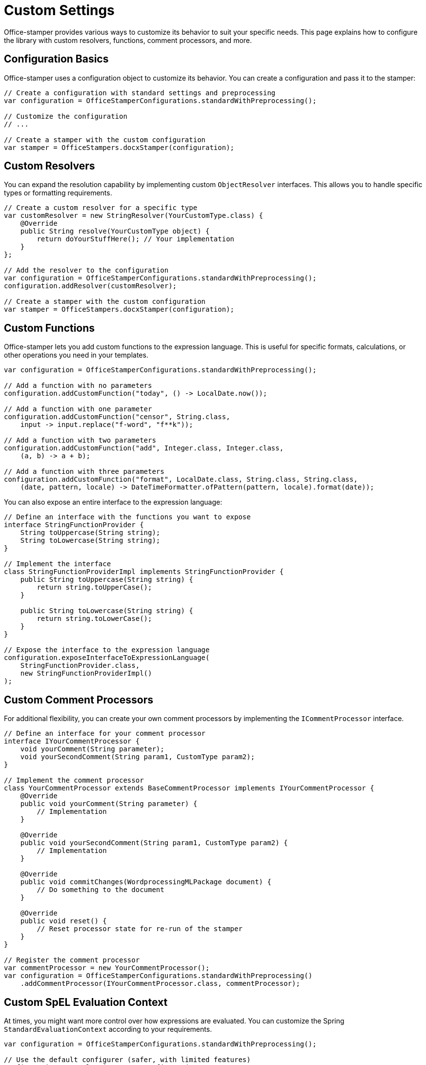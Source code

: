 = Custom Settings

Office-stamper provides various ways to customize its behavior to suit your specific needs. This page explains how to configure the library with custom resolvers, functions, comment processors, and more.

== Configuration Basics

Office-stamper uses a configuration object to customize its behavior. You can create a configuration and pass it to the stamper:

[source,java]
----
// Create a configuration with standard settings and preprocessing
var configuration = OfficeStamperConfigurations.standardWithPreprocessing();

// Customize the configuration
// ...

// Create a stamper with the custom configuration
var stamper = OfficeStampers.docxStamper(configuration);
----

== Custom Resolvers

You can expand the resolution capability by implementing custom `ObjectResolver` interfaces. This allows you to handle specific types or formatting requirements.

[source,java]
----
// Create a custom resolver for a specific type
var customResolver = new StringResolver(YourCustomType.class) {
    @Override
    public String resolve(YourCustomType object) {
        return doYourStuffHere(); // Your implementation
    }
};

// Add the resolver to the configuration
var configuration = OfficeStamperConfigurations.standardWithPreprocessing();
configuration.addResolver(customResolver);

// Create a stamper with the custom configuration
var stamper = OfficeStampers.docxStamper(configuration);
----

== Custom Functions

Office-stamper lets you add custom functions to the expression language. This is useful for specific formats, calculations, or other operations you need in your templates.

[source,java]
----
var configuration = OfficeStamperConfigurations.standardWithPreprocessing();

// Add a function with no parameters
configuration.addCustomFunction("today", () -> LocalDate.now());

// Add a function with one parameter
configuration.addCustomFunction("censor", String.class,
    input -> input.replace("f-word", "f**k"));

// Add a function with two parameters
configuration.addCustomFunction("add", Integer.class, Integer.class,
    (a, b) -> a + b);

// Add a function with three parameters
configuration.addCustomFunction("format", LocalDate.class, String.class, String.class,
    (date, pattern, locale) -> DateTimeFormatter.ofPattern(pattern, locale).format(date));
----

You can also expose an entire interface to the expression language:

[source,java]
----
// Define an interface with the functions you want to expose
interface StringFunctionProvider {
    String toUppercase(String string);
    String toLowercase(String string);
}

// Implement the interface
class StringFunctionProviderImpl implements StringFunctionProvider {
    public String toUppercase(String string) {
        return string.toUpperCase();
    }

    public String toLowercase(String string) {
        return string.toLowerCase();
    }
}

// Expose the interface to the expression language
configuration.exposeInterfaceToExpressionLanguage(
    StringFunctionProvider.class,
    new StringFunctionProviderImpl()
);
----

== Custom Comment Processors

For additional flexibility, you can create your own comment processors by implementing the `ICommentProcessor` interface.

[source,java]
----
// Define an interface for your comment processor
interface IYourCommentProcessor {
    void yourComment(String parameter);
    void yourSecondComment(String param1, CustomType param2);
}

// Implement the comment processor
class YourCommentProcessor extends BaseCommentProcessor implements IYourCommentProcessor {
    @Override
    public void yourComment(String parameter) {
        // Implementation
    }

    @Override
    public void yourSecondComment(String param1, CustomType param2) {
        // Implementation
    }

    @Override
    public void commitChanges(WordprocessingMLPackage document) {
        // Do something to the document
    }

    @Override
    public void reset() {
        // Reset processor state for re-run of the stamper
    }
}

// Register the comment processor
var commentProcessor = new YourCommentProcessor();
var configuration = OfficeStamperConfigurations.standardWithPreprocessing()
    .addCommentProcessor(IYourCommentProcessor.class, commentProcessor);
----

== Custom SpEL Evaluation Context

At times, you might want more control over how expressions are evaluated. You can customize the Spring `StandardEvaluationContext` according to your requirements.

[source,java]
----
var configuration = OfficeStamperConfigurations.standardWithPreprocessing();

// Use the default configurer (safer, with limited features)
configuration.setEvaluationContextConfigurer(
    EvaluationContextConfigurers.defaultConfigurer()
);

// Or use the noop configurer (more features, potentially less safe)
configuration.setEvaluationContextConfigurer(
    EvaluationContextConfigurers.noopConfigurer()
);

// Or create a custom configurer
configuration.setEvaluationContextConfigurer(ctx -> {
    // Add a property accessor for maps
    ctx.addPropertyAccessor(new MapAccessor());

    // Add other customizations
    // ...
});
----

== Error Handling

You can customize how Office-stamper handles errors during expression evaluation:

[source,java]
----
var configuration = OfficeStamperConfigurations.standardWithPreprocessing()
    // Throw an exception as soon as an error occurs (default)
    .setExceptionResolver(ExceptionResolvers.throwing())

    // Or do nothing on error, leaving erroneous placeholders in place
    //.setExceptionResolver(ExceptionResolvers.passing())

    // Or replace erroneous placeholders with a default value
    //.setExceptionResolver(ExceptionResolvers.defaulting("ERROR"));
----

== Linebreak Replacement

You can configure how line breaks are handled in your templates:

[source,java]
----
var configuration = OfficeStamperConfigurations.standardWithPreprocessing()
    .setLineBreakPlaceholder("\\n"); // Default is "\n"
----

== Next Steps

* Explore link:advanced-features.html[Advanced Features] for more complex scenarios
* See link:troubleshooting.html[Troubleshooting] for help with common issues
* Check out the link:https://github.com/verronpro/docx-stamper/tree/main/engine/src/test/java/pro/verron/officestamper/test[test directory] for examples of various configurations
